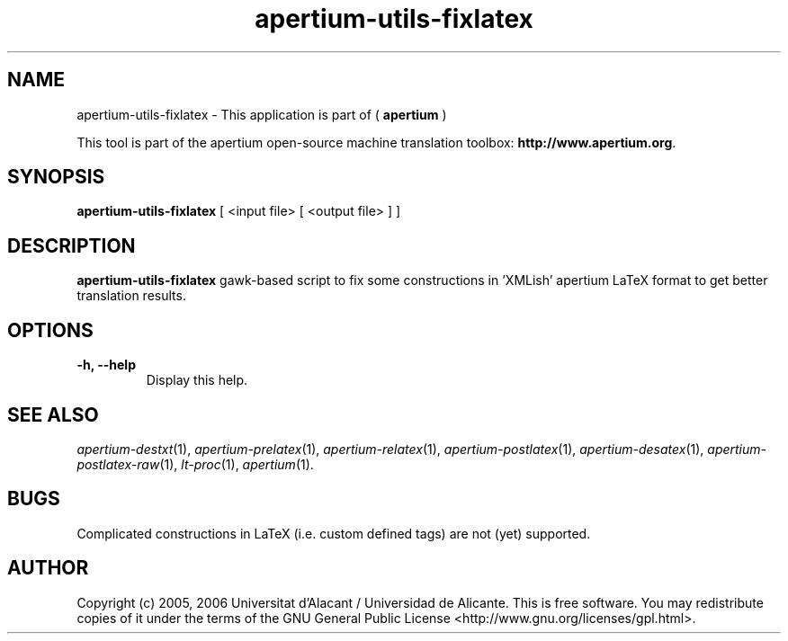 .TH apertium-utils-fixlatex 1 2012-02-29 "" ""
.SH NAME
apertium-utils-fixlatex \- This application is part of (
.B apertium
)
.PP
This tool is part of the apertium open-source machine translation toolbox: \fBhttp://www.apertium.org\fR.
.SH SYNOPSIS
.B apertium-utils-fixlatex
[ <input file> [ <output file> ] ]
.PP
.SH DESCRIPTION
.BR apertium-utils-fixlatex
gawk-based script to fix some constructions in 'XMLish' apertium LaTeX
format to get better translation results.
.SH OPTIONS
.TP
.B \-h, \-\-help
Display this help.
.PP
.SH SEE ALSO
.I apertium-destxt\fR(1),
.I apertium-prelatex\fR(1),
.I apertium-relatex\fR(1),
.I apertium-postlatex\fR(1),
.I apertium-desatex\fR(1),
.I apertium-postlatex-raw\fR(1),
.I lt-proc\fR(1),
.I apertium\fR(1).
.SH BUGS
Complicated constructions in LaTeX (i.e. custom defined tags) are not (yet)
supported.
.PP
.SH AUTHOR
Copyright (c) 2005, 2006 Universitat d'Alacant / Universidad de Alicante.
This is free software.  You may redistribute copies of it under the terms
of the GNU General Public License <http://www.gnu.org/licenses/gpl.html>.

